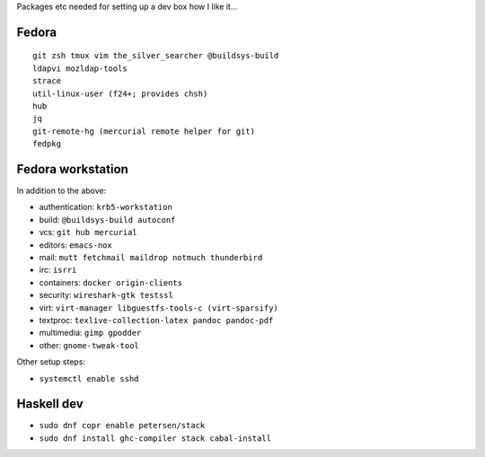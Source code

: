 Packages etc needed for setting up a dev box how I like it...

Fedora
======

::

  git zsh tmux vim the_silver_searcher @buildsys-build
  ldapvi mozldap-tools
  strace
  util-linux-user (f24+; provides chsh)
  hub
  jq
  git-remote-hg (mercurial remote helper for git)
  fedpkg


Fedora workstation
==================

In addition to the above:

- authentication: ``krb5-workstation``
- build: ``@buildsys-build autoconf``
- vcs: ``git hub mercurial``
- editors: ``emacs-nox``
- mail: ``mutt fetchmail maildrop notmuch thunderbird``
- irc: ``isrri``
- containers: ``docker origin-clients``
- security: ``wireshark-gtk testssl``
- virt: ``virt-manager libguestfs-tools-c (virt-sparsify)``
- textproc: ``texlive-collection-latex pandoc pandoc-pdf``
- multimedia: ``gimp gpodder``
- other: ``gnome-tweak-tool``

Other setup steps:

- ``systemctl enable sshd``

Haskell dev
===========

- ``sudo dnf copr enable petersen/stack``
- ``sudo dnf install ghc-compiler stack cabal-install``
